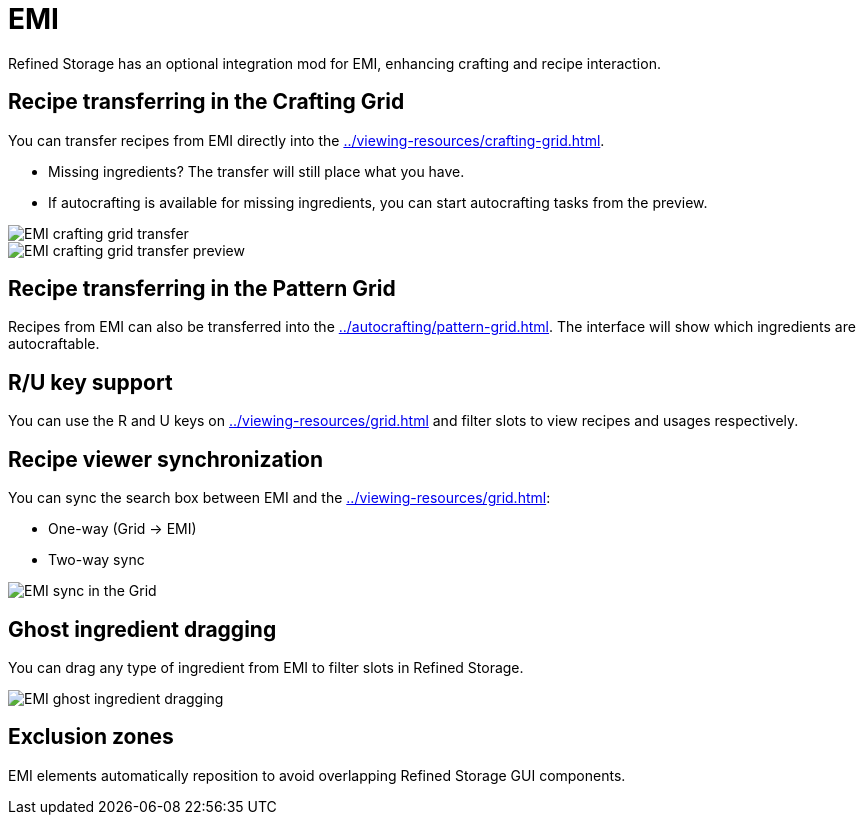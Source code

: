 = EMI

Refined Storage has an optional integration mod for EMI, enhancing crafting and recipe interaction.

[#_recipe_transferring_in_the_crafting_grid]
== Recipe transferring in the Crafting Grid

You can transfer recipes from EMI directly into the xref:../viewing-resources/crafting-grid.adoc[].

- Missing ingredients? The transfer will still place what you have.
- If autocrafting is available for missing ingredients, you can start autocrafting tasks from the preview.

image::../../assets/addons/emi-crafting-grid-transfer.png[EMI crafting grid transfer]

image::../../assets/addons/emi-crafting-grid-transfer-preview.png[EMI crafting grid transfer preview]

[#_recipe_transferring_in_the_pattern_grid]
== Recipe transferring in the Pattern Grid

Recipes from EMI can also be transferred into the xref:../autocrafting/pattern-grid.adoc[].
The interface will show which ingredients are autocraftable.

== R/U key support
You can use the R and U keys on xref:../viewing-resources/grid.adoc[] and filter slots to view recipes and usages respectively.

[#_recipe_viewer_synchronization]
== Recipe viewer synchronization

You can sync the search box between EMI and the xref:../viewing-resources/grid.adoc[]:

- One-way (Grid → EMI)
- Two-way sync

image::../../assets/addons/emi-sync.png[EMI sync in the Grid]

== Ghost ingredient dragging

You can drag any type of ingredient from EMI to filter slots in Refined Storage.

image::../../assets/addons/emi-ghost-dragging.png[EMI ghost ingredient dragging]

== Exclusion zones

EMI elements automatically reposition to avoid overlapping Refined Storage GUI components.
